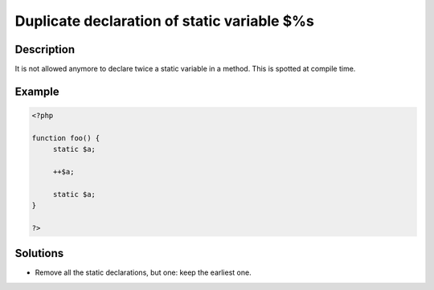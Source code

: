 .. _duplicate-declaration-of-static-variable-$%s:

Duplicate declaration of static variable $%s
--------------------------------------------
 
	.. meta::
		:description lang=en:
			Duplicate declaration of static variable $%s: It is not allowed anymore to declare twice a static variable in a method.

Description
___________
 
It is not allowed anymore to declare twice a static variable in a method. This is spotted at compile time.

Example
_______

.. code-block:: php

   <?php
   
   function foo() {
   	static $a;
   	
   	++$a;
   	
   	static $a;
   }
   
   ?>

Solutions
_________

+ Remove all the static declarations, but one: keep the earliest one.
